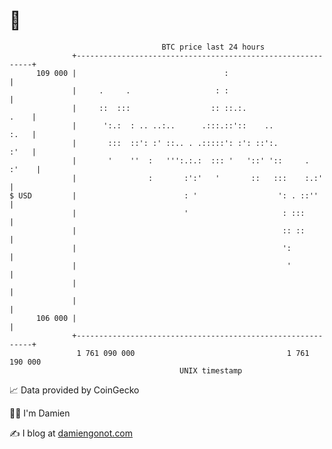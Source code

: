 * 👋

#+begin_example
                                     BTC price last 24 hours                    
                 +------------------------------------------------------------+ 
         109 000 |                                 :                          | 
                 |     .     .                   : :                          | 
                 |     ::  :::                  :: ::.:.                 .    | 
                 |      ':.:  : .. ..:..      .:::.::'::    ..           :.   | 
                 |       :::  ::': :' ::.. . .:::::': :': ::':.          :'   | 
                 |       '    ''  :   ''':.:.:  ::: '   '::' '::     .  :'    | 
                 |                :       :':'   '       ::   :::    :.:'     | 
   $ USD         |                        : '                  ': . ::''      | 
                 |                        '                     : :::         | 
                 |                                              :: ::         | 
                 |                                              ':            | 
                 |                                               '            | 
                 |                                                            | 
                 |                                                            | 
         106 000 |                                                            | 
                 +------------------------------------------------------------+ 
                  1 761 090 000                                  1 761 190 000  
                                         UNIX timestamp                         
#+end_example
📈 Data provided by CoinGecko

🧑‍💻 I'm Damien

✍️ I blog at [[https://www.damiengonot.com][damiengonot.com]]
